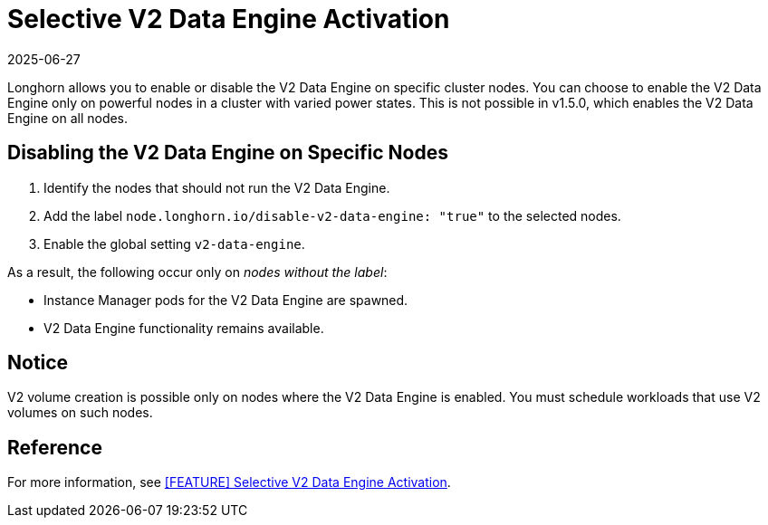 = Selective V2 Data Engine Activation
:revdate: 2025-06-27
:page-revdate: {revdate}
:aliases: ["/spdk/features/selective-v2-data-engine-activation.md"]
:current-version: {page-component-version}

Longhorn allows you to enable or disable the V2 Data Engine on specific cluster nodes. You can choose to enable the V2 Data Engine only on powerful nodes in a cluster with varied power states. This is not possible in v1.5.0, which enables the V2 Data Engine on all nodes.

== Disabling the V2 Data Engine on Specific Nodes

. Identify the nodes that should not run the V2 Data Engine.
. Add the label `node.longhorn.io/disable-v2-data-engine: "true"` to the selected nodes.
. Enable the global setting `v2-data-engine`.

As a result, the following occur only on _nodes without the label_:

* Instance Manager pods for the V2 Data Engine are spawned.
* V2 Data Engine functionality remains available.

== Notice

V2 volume creation is possible only on nodes where the V2 Data Engine is enabled. You must schedule workloads that use V2 volumes on such nodes.

== Reference

For more information, see https://github.com/longhorn/longhorn/issues/7015[[FEATURE\] Selective V2 Data Engine Activation].
